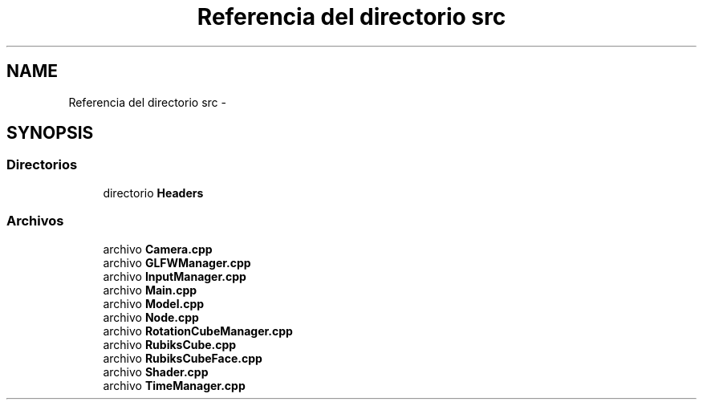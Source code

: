 .TH "Referencia del directorio src" 3 "Martes, 26 de Mayo de 2015" "CubeRubick" \" -*- nroff -*-
.ad l
.nh
.SH NAME
Referencia del directorio src \- 
.SH SYNOPSIS
.br
.PP
.SS "Directorios"

.in +1c
.ti -1c
.RI "directorio \fBHeaders\fP"
.br
.in -1c
.SS "Archivos"

.in +1c
.ti -1c
.RI "archivo \fBCamera\&.cpp\fP"
.br
.ti -1c
.RI "archivo \fBGLFWManager\&.cpp\fP"
.br
.ti -1c
.RI "archivo \fBInputManager\&.cpp\fP"
.br
.ti -1c
.RI "archivo \fBMain\&.cpp\fP"
.br
.ti -1c
.RI "archivo \fBModel\&.cpp\fP"
.br
.ti -1c
.RI "archivo \fBNode\&.cpp\fP"
.br
.ti -1c
.RI "archivo \fBRotationCubeManager\&.cpp\fP"
.br
.ti -1c
.RI "archivo \fBRubiksCube\&.cpp\fP"
.br
.ti -1c
.RI "archivo \fBRubiksCubeFace\&.cpp\fP"
.br
.ti -1c
.RI "archivo \fBShader\&.cpp\fP"
.br
.ti -1c
.RI "archivo \fBTimeManager\&.cpp\fP"
.br
.in -1c
